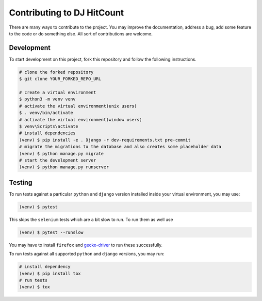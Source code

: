 Contributing to DJ HitCount
===========================

There are many ways to contribute to the project. You may improve the documentation, address a bug, add some feature to the code or do something else. All sort of contributions are welcome.


Development
-----------

To start development on this project, fork this repository and follow the following instructions.

.. code:: sh

    # clone the forked repository
    $ git clone YOUR_FORKED_REPO_URL

    # create a virtual environment
    $ python3 -m venv venv
    # activate the virtual environment(unix users)
    $ . venv/bin/activate
    # activate the virtual environment(window users)
    $ venv\Scripts\activate
    # install dependencies
    (venv) $ pip install -e . Django -r dev-requirements.txt pre-commit
    # migrate the migrations to the database and also creates some placeholder data
    (venv) $ python manage.py migrate
    # start the development server
    (venv) $ python manage.py runserver


Testing
-------

To run tests against a particular ``python`` and ``django`` version installed inside your virtual environment, you may use:

.. code:: sh

    (venv) $ pytest


This skips the ``selenium`` tests which are a bit slow to run. To run them as well use

.. code:: sh

    (venv) $ pytest --runslow

You may have to install ``firefox`` and `gecko-driver`_ to run these successfully.

To run tests against all supported ``python`` and ``django`` versions, you may run:

.. code:: sh

    # install dependency
    (venv) $ pip install tox
    # run tests
    (venv) $ tox


.. _gecko-driver: https://github.com/mozilla/geckodriver
